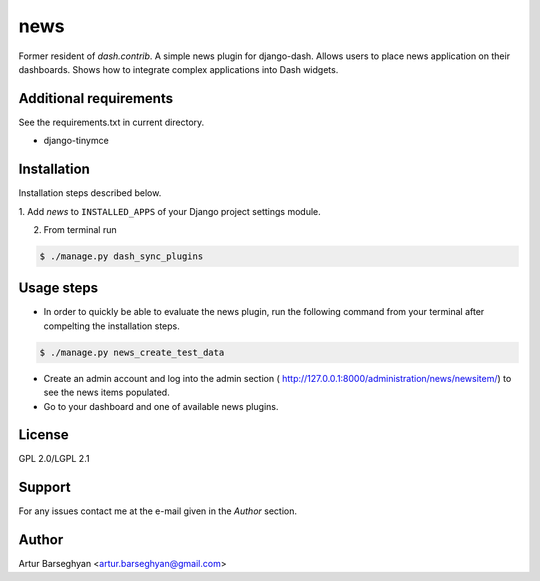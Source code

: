 ==================================
news
==================================
Former resident of `dash.contrib`. A simple news plugin for django-dash.
Allows users to place news application on their dashboards. Shows how to
integrate complex applications into Dash widgets.

Additional requirements
==================================
See the requirements.txt in current directory.

- django-tinymce

Installation
==================================
Installation steps described below.

1. Add `news` to ``INSTALLED_APPS`` of your Django
project settings module.

2. From terminal run

.. code-block:: none

    $ ./manage.py dash_sync_plugins

Usage steps
==================================
- In order to quickly be able to evaluate the news plugin, run the following 
  command from your terminal after compelting the installation steps.

.. code-block:: none

    $ ./manage.py news_create_test_data

- Create an admin account and log into the admin section (
  http://127.0.0.1:8000/administration/news/newsitem/) to see the news items
  populated.

- Go to your dashboard and one of available news plugins.

License
==================================
GPL 2.0/LGPL 2.1

Support
==================================
For any issues contact me at the e-mail given in the `Author` section.

Author
==================================
Artur Barseghyan <artur.barseghyan@gmail.com>
